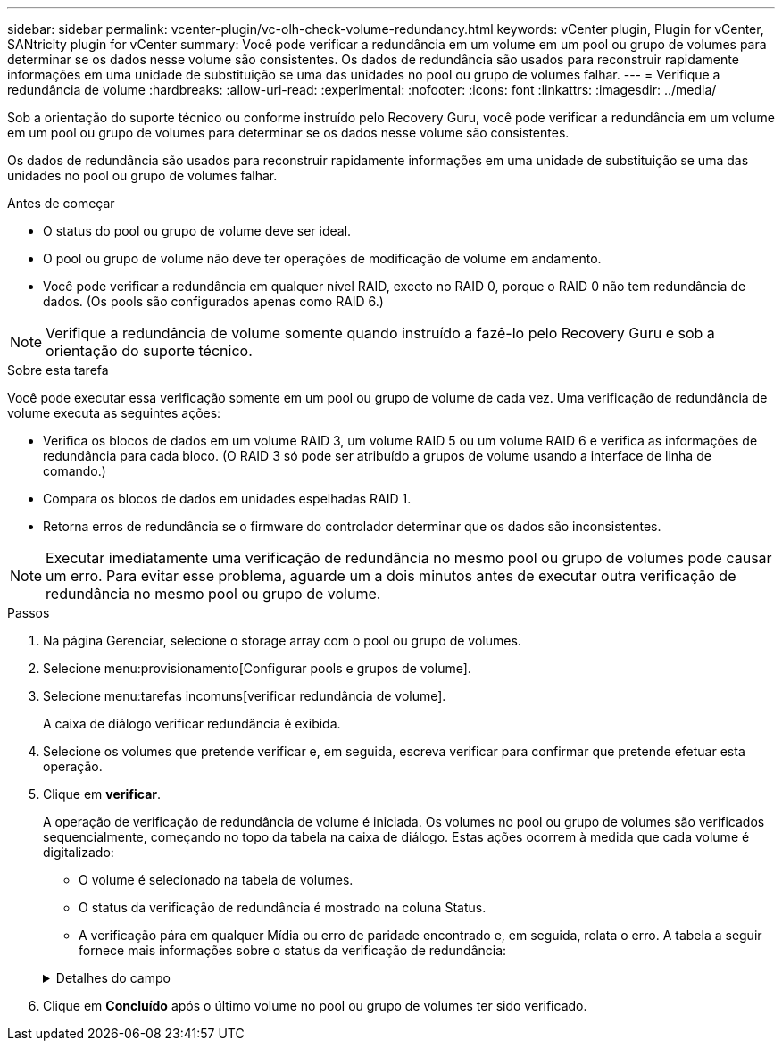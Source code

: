 ---
sidebar: sidebar 
permalink: vcenter-plugin/vc-olh-check-volume-redundancy.html 
keywords: vCenter plugin, Plugin for vCenter, SANtricity plugin for vCenter 
summary: Você pode verificar a redundância em um volume em um pool ou grupo de volumes para determinar se os dados nesse volume são consistentes. Os dados de redundância são usados para reconstruir rapidamente informações em uma unidade de substituição se uma das unidades no pool ou grupo de volumes falhar. 
---
= Verifique a redundância de volume
:hardbreaks:
:allow-uri-read: 
:experimental: 
:nofooter: 
:icons: font
:linkattrs: 
:imagesdir: ../media/


[role="lead"]
Sob a orientação do suporte técnico ou conforme instruído pelo Recovery Guru, você pode verificar a redundância em um volume em um pool ou grupo de volumes para determinar se os dados nesse volume são consistentes.

Os dados de redundância são usados para reconstruir rapidamente informações em uma unidade de substituição se uma das unidades no pool ou grupo de volumes falhar.

.Antes de começar
* O status do pool ou grupo de volume deve ser ideal.
* O pool ou grupo de volume não deve ter operações de modificação de volume em andamento.
* Você pode verificar a redundância em qualquer nível RAID, exceto no RAID 0, porque o RAID 0 não tem redundância de dados. (Os pools são configurados apenas como RAID 6.)



NOTE: Verifique a redundância de volume somente quando instruído a fazê-lo pelo Recovery Guru e sob a orientação do suporte técnico.

.Sobre esta tarefa
Você pode executar essa verificação somente em um pool ou grupo de volume de cada vez. Uma verificação de redundância de volume executa as seguintes ações:

* Verifica os blocos de dados em um volume RAID 3, um volume RAID 5 ou um volume RAID 6 e verifica as informações de redundância para cada bloco. (O RAID 3 só pode ser atribuído a grupos de volume usando a interface de linha de comando.)
* Compara os blocos de dados em unidades espelhadas RAID 1.
* Retorna erros de redundância se o firmware do controlador determinar que os dados são inconsistentes.



NOTE: Executar imediatamente uma verificação de redundância no mesmo pool ou grupo de volumes pode causar um erro. Para evitar esse problema, aguarde um a dois minutos antes de executar outra verificação de redundância no mesmo pool ou grupo de volume.

.Passos
. Na página Gerenciar, selecione o storage array com o pool ou grupo de volumes.
. Selecione menu:provisionamento[Configurar pools e grupos de volume].
. Selecione menu:tarefas incomuns[verificar redundância de volume].
+
A caixa de diálogo verificar redundância é exibida.

. Selecione os volumes que pretende verificar e, em seguida, escreva verificar para confirmar que pretende efetuar esta operação.
. Clique em *verificar*.
+
A operação de verificação de redundância de volume é iniciada. Os volumes no pool ou grupo de volumes são verificados sequencialmente, começando no topo da tabela na caixa de diálogo. Estas ações ocorrem à medida que cada volume é digitalizado:

+
** O volume é selecionado na tabela de volumes.
** O status da verificação de redundância é mostrado na coluna Status.
** A verificação pára em qualquer Mídia ou erro de paridade encontrado e, em seguida, relata o erro. A tabela a seguir fornece mais informações sobre o status da verificação de redundância:


+
.Detalhes do campo
[%collapsible]
====
[cols="25h,~"]
|===
| Estado | Descrição 


| Pendente | Este é o primeiro volume a ser verificado e você não clicou em Iniciar para iniciar a verificação de redundância. -Or- a operação de verificação de redundância está sendo executada em outros volumes no pool ou grupo de volumes. 


| Verificação | O volume está passando pela verificação de redundância. 


| Aprovado | O volume passou na verificação de redundância. Não foram detetadas inconsistências nas informações de redundância. 


| Falha | O volume falhou na verificação de redundância. Inconsistências foram detetadas nas informações de redundância. 


| Erro de material | O suporte de dados da unidade está com defeito e é ilegível. Siga as instruções apresentadas no Recovery Guru. 


| Erro de paridade | A paridade não é o que deve ser para uma determinada parte dos dados. Um erro de paridade é potencialmente grave e pode causar uma perda permanente de dados. 
|===
====
. Clique em *Concluído* após o último volume no pool ou grupo de volumes ter sido verificado.

